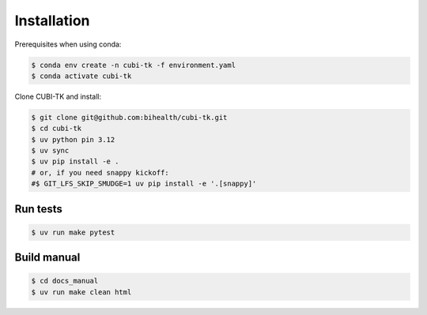 .. _installation:

============
Installation
============

Prerequisites when using conda:

.. code-block:: bash

  $ conda env create -n cubi-tk -f environment.yaml
  $ conda activate cubi-tk

Clone CUBI-TK and install:

.. code-block:: bash

  $ git clone git@github.com:bihealth/cubi-tk.git
  $ cd cubi-tk
  $ uv python pin 3.12
  $ uv sync
  $ uv pip install -e .
  # or, if you need snappy kickoff:
  #$ GIT_LFS_SKIP_SMUDGE=1 uv pip install -e '.[snappy]'


Run tests
---------

.. code-block:: bash

  $ uv run make pytest

Build manual
------------

.. code-block:: bash

  $ cd docs_manual
  $ uv run make clean html
